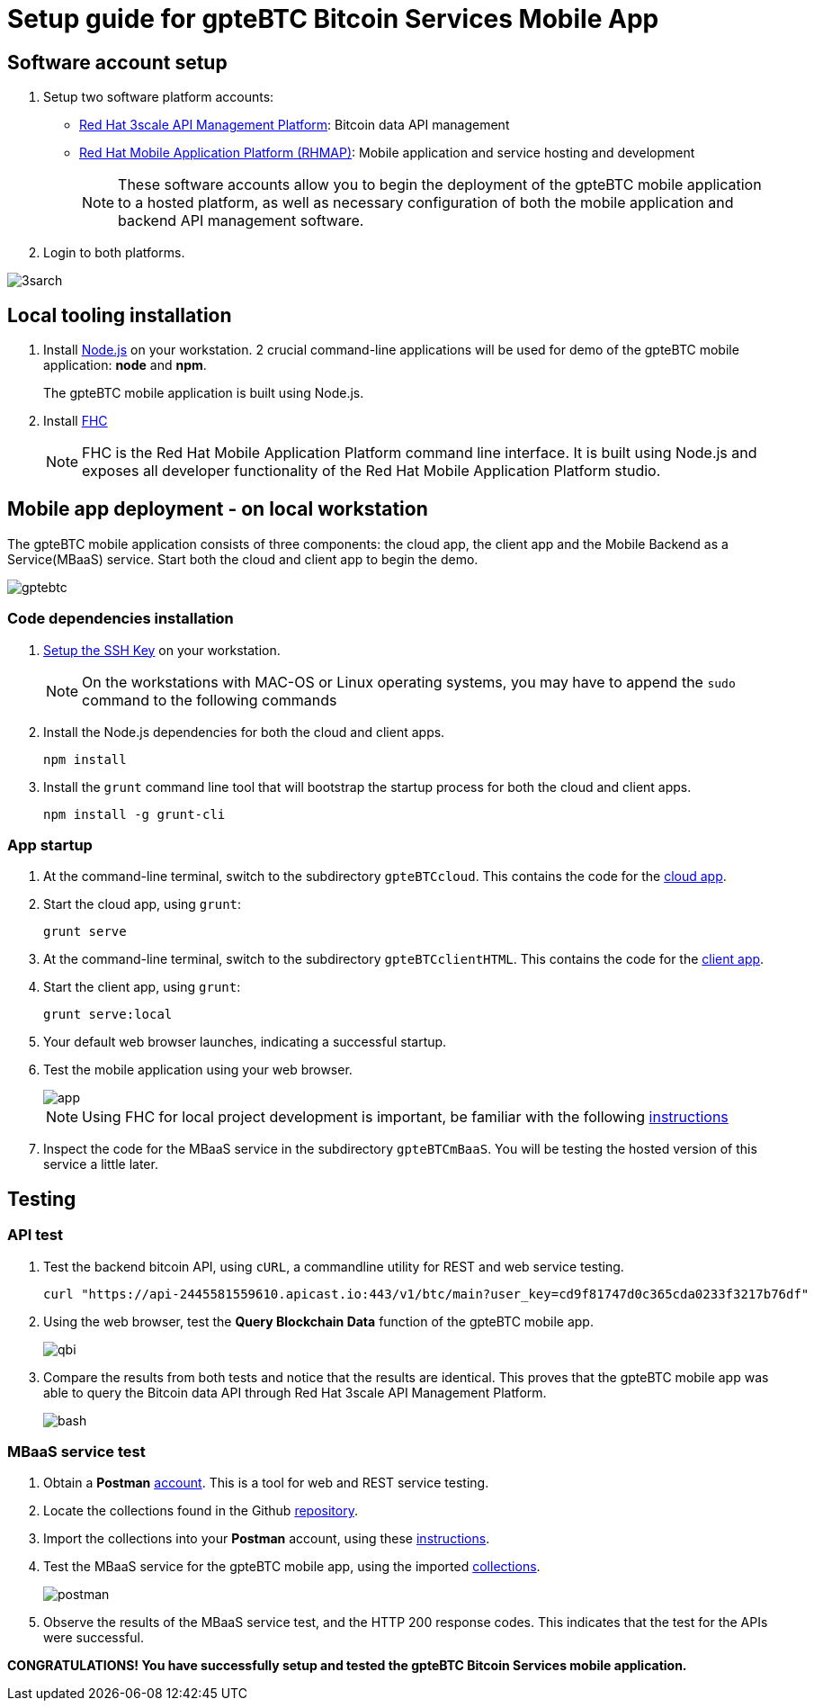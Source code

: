 = Setup guide for *gpteBTC* Bitcoin Services Mobile App

:Author:    Hong Hua and Chad Darby
:Contact:   https://github.com/honghuac/gpteBTC/issues/new
:Date:      02.05.2017

:toc: macro

toc::[]

== Software account setup

. Setup two software platform accounts:

* https://www.3scale.net/signup/[Red Hat 3scale API Management Platform]: Bitcoin data API management
* https://openshift.feedhenry.com[Red Hat Mobile Application Platform (RHMAP)]: Mobile application and service hosting and development
+
[NOTE]
These software accounts allow you to begin the deployment of the gpteBTC mobile application to a hosted platform, as well as necessary configuration of both the mobile application and backend API management software.
+
. Login to both platforms.

image::images/3sarch.png[]

== Local tooling installation

. Install http://nodejs.org[Node.js] on your workstation. 2 crucial command-line applications will be used for demo of the gpteBTC mobile application: *node* and *npm*.
+
The gpteBTC mobile application is built using Node.js.
+
. Install https://access.redhat.com/documentation/en-us/red_hat_mobile_application_platform_hosted/3/html/local_development_guide/local-development-guide-setting-up-fhc#installing-fhc[FHC]
+
[NOTE]
FHC is the Red Hat Mobile Application Platform command line interface.
It is built using Node.js and exposes all developer functionality of the Red Hat Mobile Application Platform studio.

== Mobile app deployment - on local workstation

The gpteBTC mobile application consists of three components: the cloud app, the client app and the Mobile Backend as a Service(MBaaS) service.
Start both the cloud and client app to begin the demo.

image::images/gptebtc.png[]

=== Code dependencies installation

. https://access.redhat.com/documentation/en-us/red_hat_mobile_application_platform_hosted/3/html/local_development_guide/local-development-guide-setting-up-fhc#ssh-key-setup[Setup the SSH Key] on your workstation.
+
[NOTE]
On the workstations with MAC-OS or Linux operating systems, you may have to append the `sudo` command to the following commands
+
. Install the Node.js dependencies for both the cloud and client apps.
+
-----
npm install
-----
+
. Install the `grunt` command line tool that will bootstrap the startup process for both the cloud and client apps.
+
-----
npm install -g grunt-cli
-----

=== App startup

. At the command-line terminal, switch to the subdirectory `gpteBTCcloud`. This contains the code for the https://github.com/honghuac/gpteBTC/tree/master/gpteBTCcloud[cloud app].
+
. Start the cloud app, using `grunt`:
+
-----
grunt serve
-----
+
. At the command-line terminal, switch to the subdirectory `gpteBTCclientHTML`. This contains the code for the https://github.com/honghuac/gpteBTC/tree/master/gpteBTCclientHTML[client app].
+
. Start the client app, using `grunt`:
+
-----
grunt serve:local
-----
+
. Your default web browser launches, indicating a successful startup.
. Test the mobile application using your web browser.
+
image::images/app.png[]
+
[NOTE]
Using FHC for local project development is important, be familiar with the following https://access.redhat.com/documentation/en-us/red_hat_mobile_application_platform_hosted/3/html/local_development_guide/getting-started-fhc[instructions]
+
. Inspect the code for the MBaaS service in the subdirectory `gpteBTCmBaaS`. You will be testing the hosted version of this service a little later.

== Testing

=== API test

. Test the backend bitcoin API, using `cURL`, a commandline utility for REST and web service testing.
+
-----
curl "https://api-2445581559610.apicast.io:443/v1/btc/main?user_key=cd9f81747d0c365cda0233f3217b76df"
-----
+
. Using the web browser, test the *Query Blockchain Data* function of the gpteBTC mobile app.
+
image::images/qbi.png[]
+
. Compare the results from both tests and notice that the results are identical. This proves that the gpteBTC mobile app was able to query the Bitcoin data API through Red Hat 3scale API Management Platform.
+
image::images/bash.png[]

=== MBaaS service test

. Obtain a *Postman* https://app.getpostman.com/signup?redirect=web[account]. This is a tool for web and REST service testing.

. Locate the collections found in the Github https://github.com/honghuac/gpteBTC/tree/master/rhmap-demo-postman-collections[repository].

. Import the collections into your *Postman* account, using these https://github.com/honghuac/gpteBTC/tree/master/rhmap-demo-postman-collections[instructions].

. Test the MBaaS service for the gpteBTC mobile app, using the imported https://www.getpostman.com/docs/running_collections[collections].
+
image::images/postman.png[]
+
. Observe the results of the MBaaS service test, and the HTTP 200 response codes. This indicates that the test for the APIs were successful.

*CONGRATULATIONS! You have successfully setup and tested the gpteBTC Bitcoin Services mobile application.*
